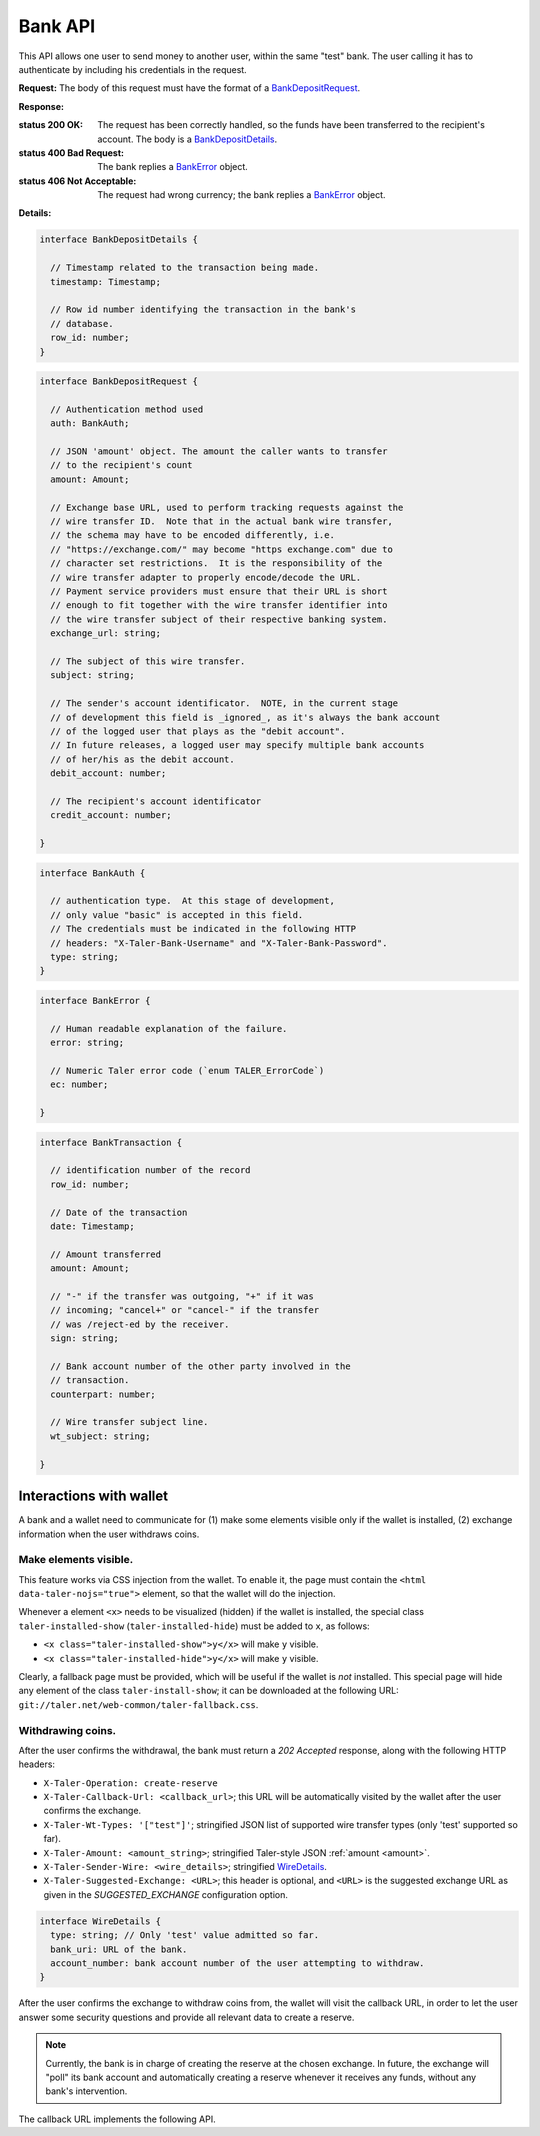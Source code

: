 ..
  This file is part of GNU TALER.

  Copyright (C) 2014, 2015, 2016, 2017 Taler Systems SA

  TALER is free software; you can redistribute it and/or modify it under the
  terms of the GNU General Public License as published by the Free Software
  Foundation; either version 2.1, or (at your option) any later version.

  TALER is distributed in the hope that it will be useful, but WITHOUT ANY
  WARRANTY; without even the implied warranty of MERCHANTABILITY or FITNESS FOR
  A PARTICULAR PURPOSE.  See the GNU General Public License for more details.

  You should have received a copy of the GNU General Public License along with
  TALER; see the file COPYING.  If not, see <http://www.gnu.org/licenses/>

  @author Marcello Stanisci
  @author Christian Grothoff

=========
Bank API
=========

This API allows one user to send money to another user, within the same "test"
bank.  The user calling it has to authenticate by including his credentials in the
request.

.. _bank-deposit:
.. http:post:: /admin/add/incoming

**Request:** The body of this request must have the format of a `BankDepositRequest`_.

**Response:**

:status 200 OK: The request has been correctly handled, so the funds have been transferred to the recipient's account.  The body is a `BankDepositDetails`_.
:status 400 Bad Request: The bank replies a `BankError`_ object.
:status 406 Not Acceptable: The request had wrong currency; the bank replies a `BankError`_ object.

**Details:**

.. _BankDepositDetails:
.. code-block:: tsref

  interface BankDepositDetails {

    // Timestamp related to the transaction being made.
    timestamp: Timestamp;

    // Row id number identifying the transaction in the bank's
    // database.
    row_id: number;
  }

.. _BankDepositRequest:
.. code-block:: tsref

  interface BankDepositRequest {

    // Authentication method used
    auth: BankAuth;

    // JSON 'amount' object. The amount the caller wants to transfer
    // to the recipient's count
    amount: Amount;

    // Exchange base URL, used to perform tracking requests against the
    // wire transfer ID.  Note that in the actual bank wire transfer,
    // the schema may have to be encoded differently, i.e.
    // "https://exchange.com/" may become "https exchange.com" due to
    // character set restrictions.  It is the responsibility of the
    // wire transfer adapter to properly encode/decode the URL.
    // Payment service providers must ensure that their URL is short
    // enough to fit together with the wire transfer identifier into
    // the wire transfer subject of their respective banking system.
    exchange_url: string;

    // The subject of this wire transfer.
    subject: string;

    // The sender's account identificator.  NOTE, in the current stage
    // of development this field is _ignored_, as it's always the bank account
    // of the logged user that plays as the "debit account".
    // In future releases, a logged user may specify multiple bank accounts
    // of her/his as the debit account.
    debit_account: number;

    // The recipient's account identificator
    credit_account: number;

  }

.. _BankAuth:
.. _tsref-type-BankAuth:
.. code-block:: tsref

  interface BankAuth {

    // authentication type.  At this stage of development,
    // only value "basic" is accepted in this field.
    // The credentials must be indicated in the following HTTP
    // headers: "X-Taler-Bank-Username" and "X-Taler-Bank-Password".
    type: string;
  }


.. _BankError:
.. code-block:: tsref

  interface BankError {

    // Human readable explanation of the failure.
    error: string;

    // Numeric Taler error code (`enum TALER_ErrorCode`)
    ec: number;

  }


.. http:put:: /reject

  Rejects an inbound transaction.  This can be used by the receiver of a wire transfer to
  cancel that transaction, nullifying its effect.  This basically creates a correcting
  entry that voids the original transaction.  Henceforth, the /history must show
  the original transaction as "cancelled+" or "cancelled-" for creditor and debitor respectively.
  This API is used when the exchange receives a wire transfer with an invalid wire
  transfer subject that fails to decode to a public key.

  **Request** The body of this request must have the format of a `BankCancelRequest`_.

  :query auth: authentication method used.  At this stage of development, only value `basic` is accepted.  Note that username and password need to be given as request's headers.  The dedicated headers are: `X-Taler-Bank-Username` and `X-Taler-Bank-Password`.
  :query row_id: row identifier of the transaction that should be cancelled.
  :query account_number: bank account for which the incoming transfer was made and for which `auth` provides the authentication data.  *Currently ignored*, as multiple bank accounts per user are not implemented yet.

  .. _BankCancelRequest:
  .. code-block:: tsref

    interface BankCancelRequest {

      // Authentication method used
      auth: BankAuth;

      // The row id of the wire transfer to cancel
      row_id: number;

      // The recipient's account identificator
      credit_account: number;

    }

  **Response**  In case of an error, the body is a `BankError`_ object.

  :status 204 No Content: The request has been correctly handled, so the original transaction was voided.  The body is empty.
  :status 400 Bad Request: The bank replies a `BankError`_ object.
  :status 404 Not Found: The bank does not know this rowid for this account.


.. http:get:: /history-range

  Filters and returns the list of transactions in the time range specified by `start` and `end`

  **Request**

  :query auth: authentication method used.  At this stage of development, only value `basic` is accepted.  Note that username and password need to be given as request's headers.  The dedicated headers are: `X-Taler-Bank-Username` and `X-Taler-Bank-Password`.
  :query start: unix timestamp indicating the oldest transaction accepted in the result.
  :query end: unix timestamp indicating the youngest transaction accepted in the result.
  :query direction: argument taking values `debit` or `credit`, according to the caller willing to receive both incoming and outgoing, only outgoing, or only incoming records.  Use `both` to return both directions.
  :query cancelled: argument taking values `omit` or `show` to filter out rejected transactions
  :query account_number: bank account whose history is to be returned.  *Currently ignored*, as multiple bank accounts per user are not implemented yet.
  :query ordering: can be `descending` or `ascending` and regulates whether the row are returned youger-to-older or vice versa.  Defaults to `descending`.


  **Response**

  :status 200 OK: JSON object whose field `data` is an array of type `BankTransaction`_.
  :status 204 No content: in case no records exist for the targeted user.


.. http:get:: /history

  Filters and returns the list of transactions of the customer specified in the request.

  **Request**

  :query auth: authentication method used.  At this stage of development, only value `basic` is accepted.  Note that username and password need to be given as request's headers.  The dedicated headers are: `X-Taler-Bank-Username` and `X-Taler-Bank-Password`.
  :query delta: returns the first `N` records younger (older) than `start` if `+N` (`-N`) is specified.
  :query start: according to `delta`, only those records with row id strictly greater (lesser) than `start` will be returned.  This argument is optional; if not given, it defaults to "MAX_UINT64".
  :query direction: argument taking values `debit` or `credit`, according to the caller willing to receive both incoming and outgoing, only outgoing, or only incoming records.  Use `both` to return both directions.
  :query cancelled: argument taking values `omit` or `show` to filter out rejected transactions
  :query account_number: bank account whose history is to be returned.  *Currently ignored*, as multiple bank accounts per user are not implemented yet.
  :query ordering: can be `descending` or `ascending` and regulates whether the row are returned youger-to-older or vice versa.  Defaults to `descending`.


  **Response**

  :status 200 OK: JSON object whose field `data` is an array of type `BankTransaction`_.
  :status 204 No content: in case no records exist for the targeted user.

.. _BankTransaction:
.. code-block:: tsref

  interface BankTransaction {

    // identification number of the record
    row_id: number;

    // Date of the transaction
    date: Timestamp;

    // Amount transferred
    amount: Amount;

    // "-" if the transfer was outgoing, "+" if it was
    // incoming; "cancel+" or "cancel-" if the transfer
    // was /reject-ed by the receiver.
    sign: string;

    // Bank account number of the other party involved in the
    // transaction.
    counterpart: number;

    // Wire transfer subject line.
    wt_subject: string;

  }

..
  The counterpart currently only points to the same bank as
  the client using the bank.  A reasonable improvement is to
  specify a bank URL too, so that Taler can run across multiple
  banks.

------------------------
Interactions with wallet
------------------------

A bank and a wallet need to communicate for (1) make some elements visible
only if the wallet is installed, (2) exchange information when the user withdraws
coins.

Make elements visible.
^^^^^^^^^^^^^^^^^^^^^^

This feature works via CSS injection from the wallet.  To enable it, the
page must contain the ``<html data-taler-nojs="true">`` element, so that
the wallet will do the injection.

Whenever a element ``<x>`` needs to be visualized (hidden) if the wallet is
installed, the special class ``taler-installed-show`` (``taler-installed-hide``)
must be added to ``x``, as follows:

* ``<x class="taler-installed-show">y</x>`` will make ``y`` visible.
* ``<x class="taler-installed-hide">y</x>`` will make ``y`` visible.

Clearly, a fallback page must be provided, which will be useful if the
wallet is *not* installed.  This special page will hide any element of
the class ``taler-install-show``; it can be downloaded at the following
URL: ``git://taler.net/web-common/taler-fallback.css``.

Withdrawing coins.
^^^^^^^^^^^^^^^^^^

After the user confirms the withdrawal, the bank must return a `202 Accepted` response,
along with the following HTTP headers:

* ``X-Taler-Operation: create-reserve``
* ``X-Taler-Callback-Url: <callback_url>``; this URL will be automatically visited by the wallet after the user confirms the exchange.
* ``X-Taler-Wt-Types: '["test"]'``; stringified JSON list of supported wire transfer types (only 'test' supported so far).
* ``X-Taler-Amount: <amount_string>``; stringified Taler-style JSON :ref:`amount <amount>`.
* ``X-Taler-Sender-Wire: <wire_details>``; stringified WireDetails_.
* ``X-Taler-Suggested-Exchange: <URL>``; this header is optional, and ``<URL>`` is the suggested exchange URL as given in the `SUGGESTED_EXCHANGE` configuration option.

.. _WireDetails:
.. code-block:: tsref

  interface WireDetails {
    type: string; // Only 'test' value admitted so far.
    bank_uri: URL of the bank.
    account_number: bank account number of the user attempting to withdraw.
  }

After the user confirms the exchange to withdraw coins from, the wallet will
visit the callback URL, in order to let the user answer some security questions
and provide all relevant data to create a reserve.

.. note::
  Currently, the bank is in charge of creating the reserve at the chosen
  exchange.  In future, the exchange will "poll" its bank account and automatically
  creating a reserve whenever it receives any funds, without any bank's
  intervention.

The callback URL implements the following API.

.. http:get:: <callback_url>

  **Request**

  :query amount_value: integer part of the amount to be withdrawn.
  :query amount_fraction: fractional part of the amount to be withdrawn.
  :query amount_currency: currency of the amount to be withdrawn.
  :query exchange: base URL of the exchange where the reserve is to be created.
  :query reserve_pub: public key of the reserve to create.
  :query exchange_wire_details: stringification of the chosen exchange's WireDetails_.

  **Response**

  Because the wallet is not supposed to take action according to this response,
  the bank implementers are not required to return any particular status code here.

  For example, our demonstrator bank always redirects the browser to the user's
  profile page and let them know the outcome via a informational bar.
